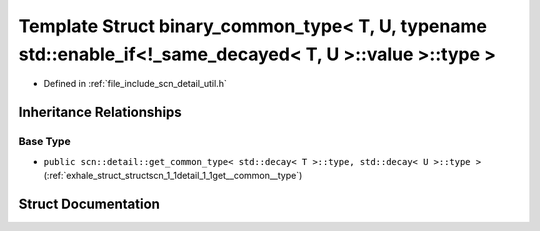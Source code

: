 .. _exhale_struct_structscn_1_1detail_1_1binary__common__type_3_01_t_00_01_u_00_01typename_01std_1_1enable__if_3_983354ab7e11dcf99954ca3797cf79f55:

Template Struct binary_common_type< T, U, typename std::enable_if<!_same_decayed< T, U >::value >::type >
=========================================================================================================

- Defined in :ref:`file_include_scn_detail_util.h`


Inheritance Relationships
-------------------------

Base Type
*********

- ``public scn::detail::get_common_type< std::decay< T >::type, std::decay< U >::type >`` (:ref:`exhale_struct_structscn_1_1detail_1_1get__common__type`)


Struct Documentation
--------------------


.. doxygenstruct:: scn::detail::binary_common_type< T, U, typename std::enable_if<!_same_decayed< T, U >::value >::type >
   :members:
   :protected-members:
   :undoc-members: